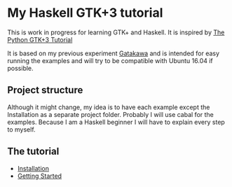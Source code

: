 * My Haskell GTK+3 tutorial
This is work in progress for learning GTK+ and Haskell. It is inspired by [[http://python-gtk-3-tutorial.readthedocs.io/en/latest/][The Python GTK+3 Tutorial]]

It is based on my previous experiment [[http://python-gtk-3-tutorial.readthedocs.io/en/latest/][Gatakawa]] and is intended for easy running
the examples and will try to be compatible with Ubuntu 16.04 if possible.

** Project structure
Although it might change, my idea is to have each example except the
Installation as a separate project folder. Probably I will use cabal for the
examples. Because I am a Haskell beginner I will have to explain every step to
myself.

** The tutorial
+ [[file:Installation.org][Installation]]
+ [[file:getting-started/getting-started.org][Getting Started]]
